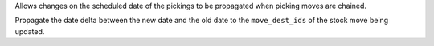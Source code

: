 Allows changes on the scheduled date of the pickings to be propagated when picking moves are chained.

Propagate the date delta between the new date and the old date to the ``move_dest_ids`` of the stock move being updated.
